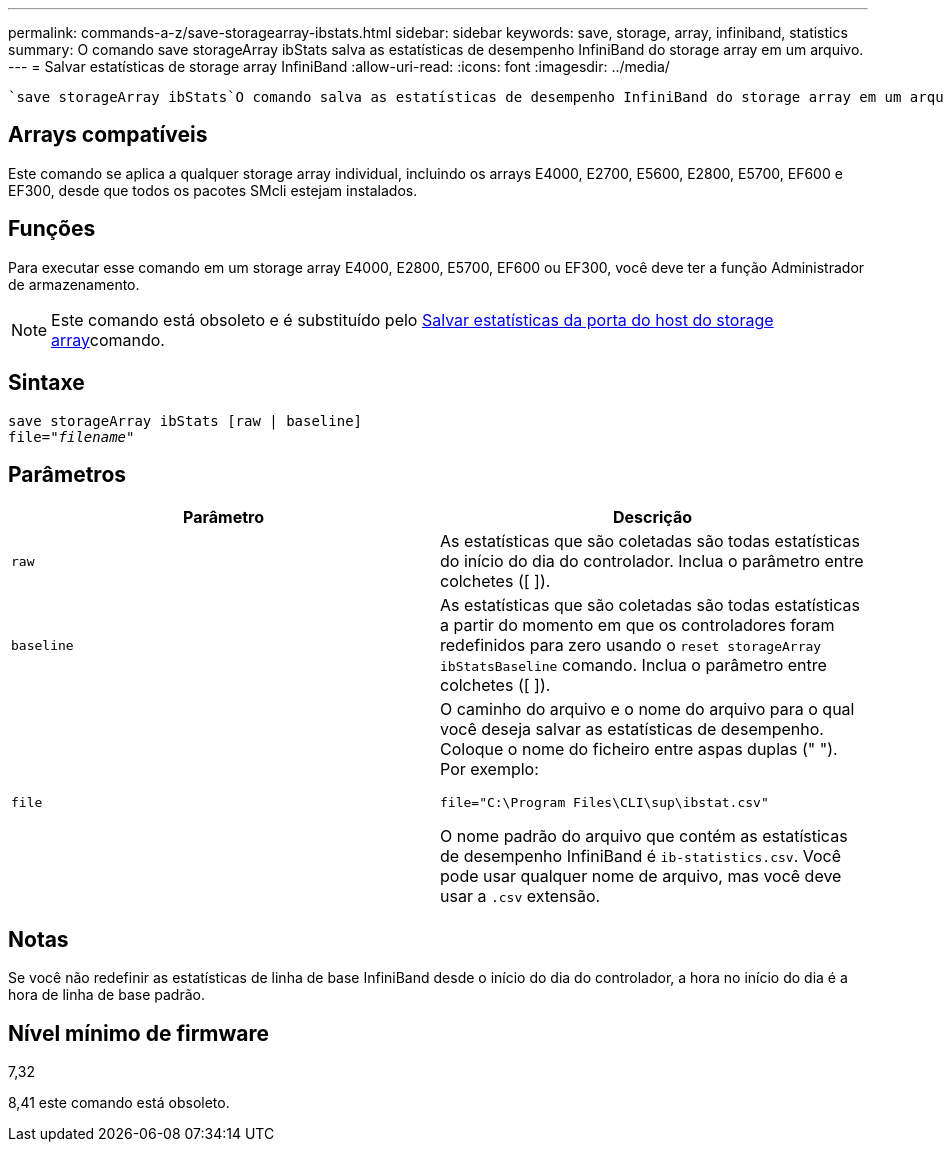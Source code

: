 ---
permalink: commands-a-z/save-storagearray-ibstats.html 
sidebar: sidebar 
keywords: save, storage, array, infiniband, statistics 
summary: O comando save storageArray ibStats salva as estatísticas de desempenho InfiniBand do storage array em um arquivo. 
---
= Salvar estatísticas de storage array InfiniBand
:allow-uri-read: 
:icons: font
:imagesdir: ../media/


[role="lead"]
 `save storageArray ibStats`O comando salva as estatísticas de desempenho InfiniBand do storage array em um arquivo.



== Arrays compatíveis

Este comando se aplica a qualquer storage array individual, incluindo os arrays E4000, E2700, E5600, E2800, E5700, EF600 e EF300, desde que todos os pacotes SMcli estejam instalados.



== Funções

Para executar esse comando em um storage array E4000, E2800, E5700, EF600 ou EF300, você deve ter a função Administrador de armazenamento.

[NOTE]
====
Este comando está obsoleto e é substituído pelo xref:save-storagearray-hostportstatistics.adoc[Salvar estatísticas da porta do host do storage array]comando.

====


== Sintaxe

[source, cli, subs="+macros"]
----
save storageArray ibStats [raw | baseline]
file=pass:quotes["_filename_"]
----


== Parâmetros

[cols="2*"]
|===
| Parâmetro | Descrição 


 a| 
`raw`
 a| 
As estatísticas que são coletadas são todas estatísticas do início do dia do controlador. Inclua o parâmetro entre colchetes ([ ]).



 a| 
`baseline`
 a| 
As estatísticas que são coletadas são todas estatísticas a partir do momento em que os controladores foram redefinidos para zero usando o `reset storageArray ibStatsBaseline` comando. Inclua o parâmetro entre colchetes ([ ]).



 a| 
`file`
 a| 
O caminho do arquivo e o nome do arquivo para o qual você deseja salvar as estatísticas de desempenho. Coloque o nome do ficheiro entre aspas duplas (" "). Por exemplo:

`file="C:\Program Files\CLI\sup\ibstat.csv"`

O nome padrão do arquivo que contém as estatísticas de desempenho InfiniBand é `ib-statistics.csv`. Você pode usar qualquer nome de arquivo, mas você deve usar a `.csv` extensão.

|===


== Notas

Se você não redefinir as estatísticas de linha de base InfiniBand desde o início do dia do controlador, a hora no início do dia é a hora de linha de base padrão.



== Nível mínimo de firmware

7,32

8,41 este comando está obsoleto.
